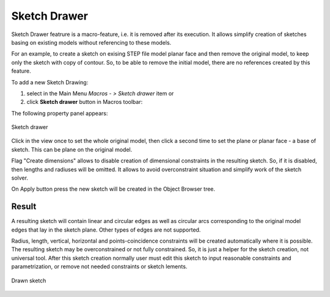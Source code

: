 .. _create_sketch_drawer:
.. |SketchDrawer.icon|    image:: images/SketchDrawer.png

Sketch Drawer
=============

Sketch Drawer featrure is a macro-feature, i.e. it is removed after its execution.
It allows simplify creation of sketches basing on existing models without referencing to
these models.

For an example, to create a sketch on exising STEP file model planar face
and then remove the original model, to keep only the sketch with copy of contour. So, to be
able to remove the initial model, there are no references created by this feature.

To add a new Sketch Drawing:

#. select in the Main Menu *Macros - > Sketch drawer* item  or
#. click |SketchDrawer.icon| **Sketch drawer** button in Macros toolbar:

The following property panel appears:

.. figure:: images/SketchDrawer_panel.png
   :align: center

   Sketch drawer

Click in the view once to set the whole original model, then click a second time to set the
plane or planar face - a base of sketch. This can be plane on the original model.

Flag "Create dimensions" allows to disable creation of dimensional constraints in the resulting sketch.
So, if it is disabled, then lengths and radiuses will be omitted. It allows to avoid overconstraint
situation and simplify work of the sketch solver.

On Apply button press the new sketch will be created in the Object Browser tree.

Result
""""""

A resulting sketch will contain linear and circular edges as well as circular arcs corresponding to the
original model edges that lay in the sketch plane. Other types of edges are not supported.

Radius, length, vertical, horizontal and points-coincidence constraints will be created
automatically where it is possible. The resulting sketch may be overconstrained or not fully
constrained. So, it is just a helper for the sketch creation, not universal tool. After this
sketch creation normally user must edit this sketch to input reasonable constraints and
parametrization, or remove not needed constraints or sketch lements.

.. figure:: images/SketchDrawer_res.png
   :align: center

   Drawn sketch
